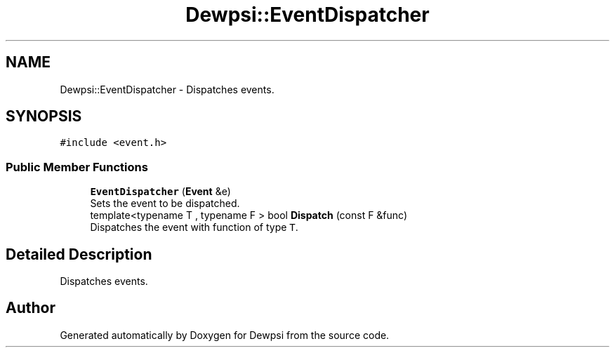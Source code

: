 .TH "Dewpsi::EventDispatcher" 3 "Fri Jun 26 2020" "Dewpsi" \" -*- nroff -*-
.ad l
.nh
.SH NAME
Dewpsi::EventDispatcher \- Dispatches events\&.  

.SH SYNOPSIS
.br
.PP
.PP
\fC#include <event\&.h>\fP
.SS "Public Member Functions"

.in +1c
.ti -1c
.RI "\fBEventDispatcher\fP (\fBEvent\fP &e)"
.br
.RI "Sets the event to be dispatched\&. "
.ti -1c
.RI "template<typename T , typename F > bool \fBDispatch\fP (const F &func)"
.br
.RI "Dispatches the event with function of type \fCT\fP\&. "
.in -1c
.SH "Detailed Description"
.PP 
Dispatches events\&. 

.SH "Author"
.PP 
Generated automatically by Doxygen for Dewpsi from the source code\&.
